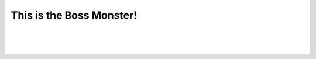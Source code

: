 This is the Boss Monster!
==========================


.. raw:: html

   <div style="text-align: center; font-size: 18pt; text-decoration: underline;">Boss Monster Information</div>

|


.. image:: /_images/Day1/1.intro/monster_boss_1_1.png
    :align: center
    :scale: 40%
|
.. image:: /_images/Day1/1.intro/monster_boss_2_1.png
    :align: center
    :scale: 40%
|
.. image:: /_images/Day1/1.intro/fianl_boss_1.png
    :align: center
    :scale: 38%
